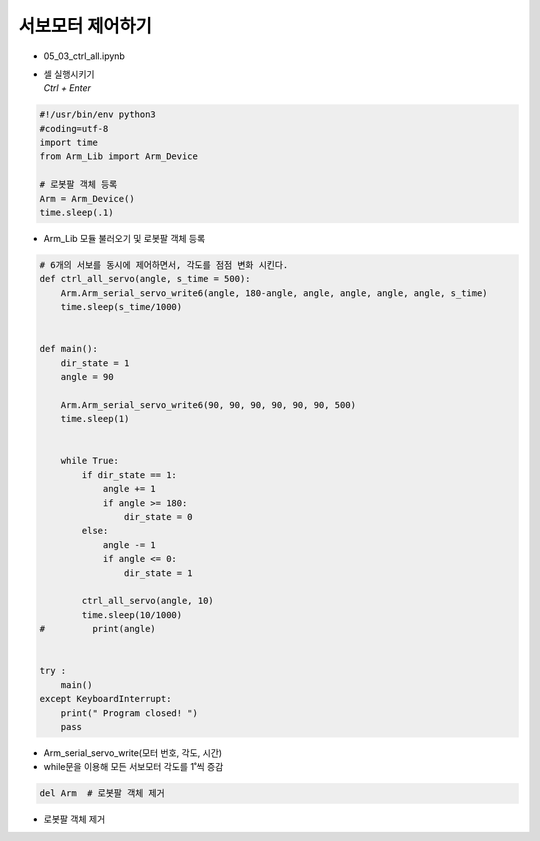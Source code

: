 ========================
서보모터 제어하기
========================


-   05_03_ctrl_all.ipynb
-   | 셀 실행시키기
    | `Ctrl + Enter`

.. image:: ../images/motor_cont1.webp

.. code-block:: python

    #!/usr/bin/env python3
    #coding=utf-8
    import time
    from Arm_Lib import Arm_Device

    # 로봇팔 객체 등록
    Arm = Arm_Device()
    time.sleep(.1)

-   Arm_Lib 모듈 불러오기 및 로봇팔 객체 등록


.. code-block:: python

    # 6개의 서보를 동시에 제어하면서, 각도를 점점 변화 시킨다.
    def ctrl_all_servo(angle, s_time = 500):
        Arm.Arm_serial_servo_write6(angle, 180-angle, angle, angle, angle, angle, s_time)
        time.sleep(s_time/1000)


    def main():
        dir_state = 1
        angle = 90

        Arm.Arm_serial_servo_write6(90, 90, 90, 90, 90, 90, 500)
        time.sleep(1)

        
        while True:
            if dir_state == 1:
                angle += 1
                if angle >= 180:
                    dir_state = 0
            else:
                angle -= 1
                if angle <= 0:
                    dir_state = 1
            
            ctrl_all_servo(angle, 10)
            time.sleep(10/1000)
    #         print(angle)

        
    try :
        main()
    except KeyboardInterrupt:
        print(" Program closed! ")
        pass


-   Arm_serial_servo_write(모터 번호, 각도, 시간)
-   while문을 이용해 모든 서보모터 각도를 1˚씩 증감


.. code-block:: python

    del Arm  # 로봇팔 객체 제거

    

-   로봇팔 객체 제거